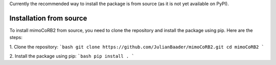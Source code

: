 Currently the recommended way to install the package is from source (as it is not yet available on PyPI).


Installation from source
------------------------
To install mimoCoRB2 from source, you need to clone the repository and install the package using pip. Here are the steps:

1. Clone the repository:
```bash
git clone https://github.com/JulianBaader/mimoCoRB2.git
cd mimoCoRB2
```

2. Install the package using pip:
```bash
pip install .
```